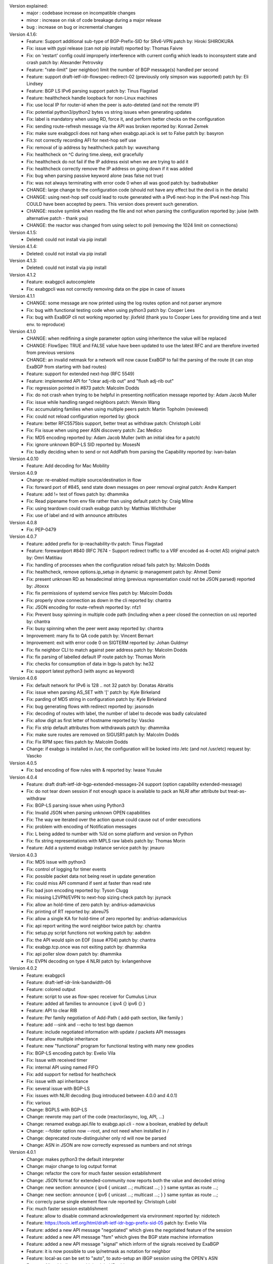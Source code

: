 Version explained:
 - major : codebase increase on incompatible changes
 - minor : increase on risk of code breakage during a major release
 - bug   : increase on bug or incremental changes

Version 4.1.6:
 * Feature: Support additional sub-type of BGP-Prefix-SID for SRv6-VPN 
   patch by: Hiroki SHIROKURA
 * Fix: issue with pypi release (can not pip install)
   reported by: Thomas Faivre
 * Fix: on 'restart' config could improperly interference with current config which leads to inconsystent state and crash
   patch by: Alexander Petrovsky
 * Feature: "rate-limit" (per neighbor) limit the number of BGP message(s) handled per second
 * Feature: support draft-ietf-idr-flowspec-redirect-02 (previously only simpson was supported)
   patch by: Eli Lindsey
 * Feature: BGP LS IPv6 parsing support
   patch by: Tinus Flagstad
 * Feature: healthcheck handle loopback for non-Linux machines
 * Fix: use local IP for router-id when the peer is auto-deteted (and not the remote IP)
 * Fix: potential python3/python2 bytes vs string issues when generating updates
 * Fix: label is mandatory when using RD, force it, and perform better checks on the configuration
 * Fix: sending route-refresh message via the API was broken
   reported by: Konrad Zemek
 * Fix: make sure exabgpcli does not hang when exabgp.api.ack is set to False
   patch by: basyron
 * Fix: not correctly recording AFI for next-hop self use
 * Fix: removal of ip address by healthcheck
   patch by: wavezhang
 * Fix: healthcheck on ^C during time.sleep, exit gracefully
 * Fix: healthcheck do not fail if the IP address exist when we are trying to add it
 * Fix: healthcheck correctly remove the IP address on going down if it was added
 * Fix: bug when parsing passive keyword alone (was false not true)
 * Fix: was not always terminating with error code 0 when all was good
   patch by: badrabubker
 * CHANGE: large change to the configuration code (should not have any effect but the devil is in the details)
 * CHANGE: using next-hop self could lead to route generated with a IPv6 next-hop in the IPv4 next-hop
   This COULD have been accepted by peers. This version does prevent such generation.
 * CHANGE: resolve symlink when reading the file and not when parsing the configuration
   reported by: juise (with alternative patch - thank you)
 * CHANGE: the reactor was changed from using select to poll (removing the 1024 limit on connections)

Version 4.1.5:
 * Deleted: could not install via pip install

Version 4.1.4:
 * Deleted: could not install via pip install

Version 4.1.3:
 * Deleted: could not install via pip install

Version 4.1.2
 * Feature: exabgpcli autocomplete
 * Fix: exabgpcli was not correctly removing data on the pipe in case of issues

Version 4.1.1
 * CHANGE: some message are now printed using the log routes option and not parser anymore
 * Fix: bug with functional testing code when using python3
   patch by: Cooper Lees
 * Fix: bug with ExaBGP cli not working
   reported by: jlixfeld (thank you to Cooper Lees for providing time and a test env. to reproduce)

Version 4.1.0
 * CHANGE: when redifining a single parameter option using inheritence the value will be replaced
 * CHANGE: FlowSpec TRUE and FALSE value have been updated to use the latest RFC and are therefore inverted from previous versions
 * CHANGE: an invalid netmask for a network will now cause ExaBGP to fail the parsing of the route (it can stop ExaBGP from starting with bad routes)
 * Feature: support for extended next-hop (RFC 5549)
 * Feature: implemented API for "clear adj-rib out" and "flush adj-rib out"
 * Fix: regression pointed in #873
   patch: Malcolm Dodds
 * Fix: do not crash when trying to be helpful in presenting notification message
   reported by: Adam Jacob Muller
 * Fix: issue while handling ranged neighbors
   patch: Wenxin Wang
 * Fix: accumulating families when using multiple peers
   patch: Martin Topholm (reviewed)
 * Fix: could not reload configuration
   reported by: gbock
 * Feature: better RFC5575bis support, better treat as withdraw
   patch: Christoph Loibl
 * Fix: Fix issue when using peer ASN discovery
   patch: Zac Medico
 * Fix: MD5 encoding
   reported by: Adam Jacob Muller (with an initial idea for a patch)
 * Fix: ignore unknown BGP-LS SID
   reported by: MosesN
 * Fix: badly deciding when to send or not AddPath from parsing the Capability
   reported by: ivan-balan

Version 4.0.10
 * Feature: Add decoding for Mac Mobility

Version 4.0.9
 * Change: re-enabled multiple source/destination in flow
 * Fix: forward port of #845, send state down messages on peer removal
   orginal patch: Andre Kampert
 * Feature: add != test of flows
   patch by: dhammika
 * Fix: Read pipename from env file rather than using default 
   patch by: Craig Milne
 * Fix: using teardown could crash exabgp
   patch by: Matthias Wichtlhuber
 * Fix: use of label and rd with announce attributes

Version 4.0.8
 * Fix: PEP-0479

Version 4.0.7
 * Feature: added prefix for ip-reachability-tlv
   patch: Tinus Flagstad
 * Feature: forewardport #840 (RFC 7674 - Support redirect traffic to a VRF encoded as 4-octet AS)
   original patch by: Omri Matitiau
 * Fix: handling of processes when the configuration reload fails
   patch by: Malcolm Dodds
 * Fix: healthcheck, remove options.ip_setup in dynamic ip management
   patch by: Ahmet Demir
 * Fix: present unknown RD as hexadecimal string (previous representation could not be JSON parsed)
   reported by: Jitoxxx
 * Fix: fix permissions of systemd service files
   patch by: Malcolm Dodds
 * Fix: properly show connection as down in the cli
   reported by: chantra
 * Fix: JSON encoding for route-refresh
   reported by: nfz1
 * Fix: Prevent busy spinning in multiple code path (including when a peer closed the connection on us)
   reported by: chantra
 * Fix: busy spinning when the peer went away
   reported by: chantra
 * Improvement: many fix to QA code
   patch by: Vincent Bernart
 * Improvement: exit with error code 0 on SIGTERM
   reported by: Johan Guldmyr
 * Fix: fix neighbor CLI to match against peer address
   patch by: Malcolm Dodds
 * Fix: fix parsing of labelled default IP route
   patch by: Thomas Morin
 * Fix: checks for consumption of data in bgp-ls
   patch by: he32
 * Fix: support latest python3 (with async as keyword)

Version 4.0.6
 * Fix: default network for IPv6 is 128 .. not 32
   patch by: Donatas Abraitis
 * Fix: issue when parsing AS_SET with '['
   patch by: Kyle Birkeland
 * Fix: parding of MD5 string in configuration
   patch by: Kyle Birkeland
 * Fix: bug generating flows with redirect
   reported by: jasonsdn
 * Fix: decoding of routes with label, the number of label to decode was badly calculated
 * Fix: allow digit as first letter of hostname
   reported by: Vascko
 * Fix: Fix strip default attributes from withdrawals
   patch by: dhammika
 * Fix: make sure routes are removed on SIGUSR1
   patch by: Malcolm Dodds
 * Fix: Fix RPM spec files
   patch by: Malcolm Dodds
 * Change: if exabgp is installed in /usr, the configuration will be looked into /etc (and not /usr/etc)
   request by: Vascko

Version 4.0.5
 * Fix: bad encoding of flow rules with &
   reported by: Iwase Yusuke

Version 4.0.4
 * Feature: draft draft-ietf-idr-bgp-extended-messages-24 support (option capability extended-message)
 * Fix: do not tear down session if not enough space is available to pack an NLRI after attribute but treat-as-withdraw
 * Fix: BGP-LS parsing issue when using Python3
 * Fix: Invalid JSON when parsing unknown OPEN capabilities
 * Fix: The way we iterated over the action queue could cause out of order executions
 * Fix: problem with encoding of Notification messages
 * Fix: L being added to number with %ld on some platform and version on Python 
 * Fix: fix string representations with MPLS raw labels
   patch by: Thomas Morin
 * Feature: Add a systemd exabgp instance service
   patch by: jmauro

Version 4.0.3
 * Fix: MD5 issue with python3
 * Fix: control of logging for timer events
 * Fix: possible packet data not being reset in update generation
 * Fix: could miss API command if sent at faster than read rate
 * Fix: bad json encoding
   reported by: Tyson Clugg
 * Fix: missing L2VPN/EVPN to next-hop sizing check
   patch by: jsynack
 * Fix: allow an hold-time of zero
   patch by: andrius-adamavicius
 * Fix: printing of RT
   reported by: abreu75
 * Fix: allow a single KA for hold-time of zero
   reported by: andrius-adamavicius
 * Fix: api report writing the word neighbor twice
   patch by: chantra
 * Fix: setup.py script functions not working
   patch by: aabdnn
 * Fix: the API would spin on EOF (issue #704)
   patch by: chantra
 * Fix: exabgp.tcp.once was not exiting
   patch by: dhammika
 * Fix: api poller slow down
   patch by: dhammika
 * Fix: EVPN decoding on type 4 NLRI
   patch by: kvlangenhove

Version 4.0.2
 * Feature: exabgpcli
 * Feature: draft-ietf-idr-link-bandwidth-06
 * Feature: colored output
 * Feature: script to use as flow-spec receiver for Cumulus Linux
 * Feature: added all families to announce { ipv4 {} ipv6 {} }
 * Feature: API to clear RIB
 * Feature: Per family negotiation of Add-Path ( add-path section, like family )
 * Feature: add --sink and --echo to test bgp daemon
 * Feature: include negotiated information with update / packets API messages
 * Feature: allow multiple inheritance
 * Feature: new "functional" program for functional testing with many new goodies
 * Fix: BGP-LS encoding
   patch by: Evelio Vila
 * Fix: Issue with received timer
 * Fix: internal API using named FIFO
 * Fix: add support for netbsd for heathcheck
 * Fix: issue with api inheritance
 * Fix: several issue with BGP-LS
 * Fix: issues with NLRI decoding (bug introduced between 4.0.0 and 4.0.1)
 * Fix: various
 * Change: BGPLS with BGP-LS
 * Change: rewrote may part of the code (reactor/async, log, API, ...)
 * Change: renamed exabgp.api.file to exabgp.api.cli - now a boolean, enabled by default
 * Change: --folder option now --root, and not need when installed in /
 * Change: deprecated route-distinguisher only rd will now be parsed
 * Change: ASN in JSON are now correctly expressed as numbers and not strings

Version 4.0.1
 * Change: makes python3 the default interpreter
 * Change: major change to log output format
 * Change: refactor the core for much faster session establishment
 * Change: JSON format for extended-community now reports both the value and decoded string
 * Change: new section: announce { ipv4 { unicast ...; multicast ...; } } same syntax as route ...;
 * Change: new section: announce { ipv6 { unicast ...; multicast ...; } } same syntax as route ...;
 * Fix: correcly parse single element flow rule
   reported by: Christoph Loibl
 * Fix: much faster session establishment
 * Feature: allow to disable command acknowledgement via environment
   reported by: nidotech
 * Feature: https://tools.ietf.org/html/draft-ietf-idr-bgp-prefix-sid-05
   patch by: Evelio Vila
 * Feature: added a new API message "negotiated" which gives the negotiated feature of the session
 * Feature: added a new API message "fsm" which gives the BGP state machine information
 * Feature: added a new API message "signal" which inform of the signals received by ExaBGP
 * Feature: it is now possible to use ip/netmask as notation for neighbor
 * Feature: local-as can be set to "auto", to auto-setup an iBGP session using the OPEN's ASN
 * Feature: Allow binding to multiple global IP addresses
 * Feature: Add --validate option to check configuration
 * Feature: Added option to save ADJ-RIB-IN
 * Fix: Handle MD5 authentication on global IP addresses
 * Fix: profiling code
 * Fix: issue when waiting on a TCP connection then closed
 * Fix: parsing flowspec port
 * Fix: correctly inherit API data when using templated neighbors
 * Fix: hexstring function
 * Fix: VPLS JSON decoding
 * Fix: Notification when encountering issues
 * Fix: Many fixes to make sure all tests pass again

Version 4.0.0
 * Feature: add support for interface-set for BGP flowspec routes
 * Change: the configuration format is not compatible with ExaBGP 3.x
 * Change: BMP support is deprecated for BGP-LS
 * Change: move and install healthcheck in bin
 * Change: removed old environment support ( DEBUG_* )
 * Change: configuration logging is now disabled by default
 * Change: all API commands returns an 'done' or 'error' message after running
   patch by: Jérôme Marteaux
 * Change: when API commands are failing, returns a 'error' message
   patch by: Jérôme Marteaux
 * Change: md5 is now called md5-password
 * Change: always use neighbor local address for next-hop self (and not router-id for on IPv4 connections)
 * Feature: support for large communities (-03)
   patch by: Job Snijders
 * Feature: add support for upstart
   patch by: Pierre-Yves Kerembellec
 * Feature/Fix: Port of bagpipe EVPN code
   patch by: Thomas Morrin
 * Feature: EVPN RT5 support
   patch by: Diego Garcia del Rio
 * Feature: Can use numerical values for Flow elements
   requested by: jpan613 (on github)
 * Feature: show route (extensive) can take a neighbor as parameter
   requested by: jtkdpu
 * Feature: allow to run exabgp from python -m exabgp
 * Feature: support for BGP-LS decoding
 * Change: ExaBGP is now run as user/group exabgp/exabgp with the systemd service file.
   patch by: Vincent Bernat
 * Change: Update are now grouped by default
 * Change: Configuration format
    - all deprecated name remove
    - no more process group within neighbor
 * Change: Change the API configuration syntax and format
    - default changed
       * JSON is now the default API encoder
       * JSON now use high resolution time
    - syntax changes to the Text API format
       * added direction of message
       * change received/sent to receive/send
       * add extra informatiom (detail here)
    - syntax changes to the JSON API format
       * add direction to object
       * pid, ppid are now numbers and not string
       * remove deprecated 'ip' from neighbor
       * rename 'restart flags' to be 'restart-flags'
       * rename 'address family flags' to be 'address-family-flags'
       * format change for notification and shutdown message
       * VPLS endpoint, base, offset, and size are now numbers and not strings
       * nlris are now a list and not nrli indexed object
       * ipv4/ipv6 nlri without label or rd are now a list of nlri (as string) and not key to empty objects
       * nlris with label or rd are returned as a list of objects
 * Change: remove all ExaBGP 2.0 compatibily
 * Change: remove all ExaBGP 2.0 compatibily environment variables
 * Change: include time when we log to file (and not application)
 * Change: ttl-security is now called outgoing-ttl
 * Change: the reactor does not exit if there is no peer configured
   patch by: Jordan Gedney
 * Change: API format for BGP flowspec updates, flowspec updates is now a list of dicts where each dict contains a single flowspec rule
   patch by: Stacey Sheldon (Corsa)
 * Fix: JSON reporting of VPLS ( endpoint, base, offset, and size were mixed up during printing )
 * Fix: Do shutdown when waiting for a new connection to a peer
 * Fix: Bad ASN enconding when ASN4 is not negotiated
   reported by: Orangefish on github
 * Fix: Shutdown when waiting for a new outgoing connection to establish
 * Fix: JSON counter
   reported by:
 * Fix: JSON flow printing for source and destination
 * Fix: Do not always locate exabgp.env
   reported by: Florian Obser
 * Fix: Correctly drop root privileges
   reported by: Florian Obser
 * Fix: validation of flow routes
 * Fix: Python differences between Unix version breaking process forking
   reported by: Raphael Mazelier
 * Fix: Allow = with flowspec singleton
   reported by: Pavel Odintsov
 * Fix: selfcheck feature
 * Fix: do not refuse to parse multiple MP attributes in an update
 * Fix: possible bug with attribute information due to caching
   reported by: Colin Petrie
 * Fix: issue with unknown capabilities
   reported by: Sandy Breeze
 * Fix: notification messages were not passed to the API
   reported by: Florian Obser
 * Fix: ExaBGP was crashing if it could not write to a logfile
   reported by: Pavel Odintsov
 * Fix: only grouping IPv4 routes
   reported by: Sergey Viuchny (stroboscope)
 * Fix: Flow redirect to nexhop encoding
   reported by: Mickael Marchand (Thank you to Peng Xiao and Nicolas Fevrier for their help)
 * Fix: remove useless PYTHONPATH in sbin/exabgp
   reported by: Håvard Eidnes
 * Fix: add semi-colon in syslog ouput
 * Fix: parsing multiple NLRI in flow routes
   reported by: Dmitry Onuchin
 * Fix: bad parsing of flow routes / missing support for exact bit matches
   reported by: hengchai
   reported by: Dmitry Onuchin
 * Fix: reading large buffered data from helper process caused truncation
   reported by: qqTYXn7
 * Fix: better --version output
   patch by: Ebben Aries
 * Fix: mistakenly made a function private breaking some ASN4 code path
   reported by: Victor Sudakov
 * Fix: the ttl-security parameter didn´t really work. Fixed for outgoing connections now.
   patch by: Borja Marcos
 * Fix: AS4Path Message Registration
   patch by: Adam Twardowski
 * Fix: ASN4 boundary off by one
 * Fix: Bad peer IP when using show routes
   patch by: Wayne Tucker
 * Fix: broken route-refresh command
   reported by: Bryan Schwerer
 * Fix: handle mulitple bits of flags in flow routes (Fragments and TCPFlags)
   reported by: Pavel Odintsov
 * Fix: does not use label information when handling the RIB
   reported by: choisuibun
 * Fix: healthcheck removes added IPs on exit
   patch by: Ben Agricola
 * Fix: Bad encoding of capability when multiple families are used for add-path
   reported by: Alexander Bespalov
 * Fix: support non ASN4 use of AS_TRANS (AS23456)
   reported by: Todd Crane
 * Fix: the json format would not allow normal parsers to extract all the NLRIs
   reported by: Marco Marzetti
 * Feature: Allow single line flow route
   requested by: Pavel Odintsov
 * Feature: add support for rpm packaging
   patch by: Arun Babu Neelicattu
 * Feature: manually sending EOR
   pach by: Charles Ng
 * Feature: add per neighbor connection port
   requested by: dbarrosop
 * Feature: support MIN_TTL for incoming connection (for OS with support - FreeBSD)
   requested by: Borja Marcos
 * Feature: md5-ip allows to override local-address for the MD5 calculations
   requested by: Bryan Benson
 * Feature: allow setting process umask via exabgp.daemon.umask
   patch by: Bryan Le Gear
 * Change: Update syslog message format
   patch by: Brian Johnson
 * Fix: flush route api
   patch by: Brian Johnson
 * Feature: Add 'show neighbor status' api
   patch by: Brian Johnson
 * Fix: Broken EOR printing
   reported by: Pier Carlo Chiodi
 * Fix: Allow asn4 peer to speak with asn2 only peer
   patch by: Brian Johnson
 * Fix: ExaBGP was crashing when serializing BGP flowspec updates
   patch by: Stacey Sheldon (Corsa)
 * Fix: API encoding of IPv4 Unicast EOR messages were being encoded as NLRI updates
   patch by: Stacey Sheldon (Corsa)
 * Fix: Update RIB cache families on configuration reload
   patch by: Brian Johnson
 * Change: Update show neighbors output to be parseable by configuration parser
   patch by: Brian Johnson
 * Feature: Allow configuration parsing of a string or a file
   patch by: Brian Johnson
 * Fix: Do not add IPv4/unicast family unless specifically configured
   patch by: Brian Johnson
 * Fix: ParseAPI should always use the class version of the _built dict
   patch by: Brian Johnson
 * Fix: Off by one error when getting message type for send-* api
   patch by: Brian Johnson
 * Fix: md5-ip config option is an ip address not a router_id
   patch by: Brian Johnson
 * Feature: Show routes by type (static/flow/l2vpn)
   patch by: Brian Johnson
 * Fix: Rewrite Update.messages so it will only include one MP_REACH or MP_UNREACH per UPDATE
   patch by: Brian Johnson
 * Fix: Remove a peer's RIB cache when it is deleted from the config file
   patch by: Brian Johnson
 * Feature: Allow md5 password to be base64 encoded
   patch by: Brian Johnson

Version 3.4.19
 * Add: IPv6 nlri-mpls to list of enabled protocol (was missing)
   requested by: adrian62
 * Fix: encoding of Flow Label requiring more than 2 bytes
   reported by: BLAKEMMM
 * Fix: decoding of capability (was potentially over reading)
 * Fix: trace when trying to access PID file and this is not allowed
   reported by: George Shuklin
 * Fix: Remove a peer's RIB cache when it is deleted from the config file
   patch by: Brian Johnson
 * Fix: do not crash the reactor when an invalid IP is passed via the API
   reported by: Yevgeniy Ovsyannikov
 * Fix: bad defintion of Flow for ICMPType, ICMPCode and Fragment
   reported by: Christoph Loibl
 * Feature: allow add-path for mpls-vpn
   reported by: adrian62
 * Change: Backported setup.py from master
 * Feature: added SRPMS for exabgp
   patch by: Leonardo Amaral

Version 3.4.18
 * Backport: backhole community (RFC 7999)
   original patch by: Job Snijders
 * Fix: Configuration parser does not accept configs without neighbors.
   patch by doddt
 * Fix: 'connect' keyword is now also allowed in neighbor scope
   patch by: Stacey Sheldon (Corsa)
 * Fix: removing protocol auto-cleanup (it should never be called and seems to cause a CG issue)
   reported by: Colin Petrie
 * Change: default to a 0 offset for ipv6 flowspec source/destination match
   patch by: Brian Johnson
 * Fix: Better PID file handling
   reported by: Ben Agricola
 * Fix: Update RIB cache families on configuration reload
   patch by: Brian Johnson
 * Fix: Backport fix on SIGUSR2 (restarting process not needing to be)
   patch by: Shawn Zhou
 * Change: group-updates now generates one UPDATE per address family (and not one per NLRI for non IPv4)
   patch by: Brian Johnson

Version 3.4.17
 * Fix: does not accept IPv6 as router-id
   reported by: yuriya
 * Fix: JSON output for flow routes with rd
   reported by droon5
 * Fix: Fix Path-Information
 * Fix: Bad encoding of capability when multiple families are used for add-path
   reported: by Alexander Bespalov
 * Fix: support non ASN4 use of AS_TRANS (AS23456)
   reported by: Todd Crane
 * Fix: do not exit when we can not accept incoming connection
   reported by: Pavel Batkov
 * Fix: quote where not escaped in JSON reason field
   reported by: Rob Barnes
 * Fix: decoding of IPv6 flow routes
   reported by: stoffi92
 * Fix: decoding of Graceful Restart Capability
   patch by: florinz
 * Fix: ASN4 encoding
   patch by: Shu Sugimoto and Eiichiro Watanabe
 * Change: Run without even peers configured
   patch by: Jordan Gedney
 * Fix: JSON encoding of updates without NLRIs
   patch by: Dhammika Pathirana
 * Fix: Possible race conditions in api handling
   patch by: Brian Johnson
 * Feature: Add 'show neighbor status' api
   patch by: Brian Johnson
 * Fix: flush route api
   patch by: Brian Johnson
 * Fix: Allow asn4 peer to speak with asn2 only peer
   patch by: Brian Johnson
 * Fix: only one MP NLRI is allow per UPDATE
   reported by: subsecond
 * Change: configuration output does not includes ':' anymore
   patch by: doddt
 * Change: syslog format changed to be in line with other application
   patch by: Brian Johnson

Version 3.4.16
 * Feature: allow users to decide if processes must be run before or after we drop privileges
   requested by: Ben Agricola
 * Fix: correctly look in /etc/exabgp for programs to run when the path is relative
   reported by: Vincent Bernat
 * Fix: missing handler for NOTIFICATION
   patch by: minglvyy

Version 3.4.15
 * Fix: the ttl-security parameter didn´t really work. Fixed for outgoing connections now.
   patch by: Borja Marcos
 * Fix: configuration leak between processes for neighbor-changes and send-packets
   reported by: spakka
 * Feature: add per neighbor connection port
   requested by: dbarrosop
 * Fix: ASN4 boundary off by one
 * Fix: Bad peer IP when using show routes
   patch by (backported): Wayne Tucker
 * Fix: Missing next-hop in the text api
   reported by: Lisa Roach
 * Fix: broken route-refresh command
   reported by: Bryan Schwerer
 * Fix: wrongly announcing connection issue with peer on the API
   reported by: Bryan Schwerer

Version 3.4.14
 * Change: This version does not exists
 * Change: we modified some pypi related code and failed at first
 * Change: pypi does not let you modify releases

Version 3.4.13
 * Fix: add semicolon in syslog entry so it can be parsed by tools
 * Fix: duplication of message following helper process death
   reported by: spakka
 * Fix: death of helper program would lead to BGP session drop
   reported by: spakka
 * Fix: mistakenly made a function private breaking some ASN4 code path
   reported by: Victor Sudakov
 * Feature: manual eor
   patch by: Charles Ng

Version 3.4.12
 * Fix: issue with unknown capabilities
   reported by: Sandy Breeze
 * Fix: notification messages were not passed to the API
   reported by: Florian Obser
 * Fix: transitivity on extended community
   patch by: Thomas Morin
 * Fix: bad reporting of VPLS information in JSON
 * Fix: wrong SAFI on MPLS routes
   reported by: Hideaki HAYASHI
 * Fix: bad route comparaison
   reported by: Alvaro Pereira
 * Fix: decoding of Update
 * Fix: Flow redirect to nexhop encoding
   reported by: Mickael Marchand (Thank you to Peng Xiao and Nicolas Fevrier for their help)
 * Fix/Improve: JSON for flow spec
 * Fix/Improve: redirect-to-nexthop
   reported by: Mickael Marchand

Version 3.4.11
 * Change: install healthcheck in bin
 * Fix: Do shutdown when waiting for a new connection to a peer
 * Fix: Bad ASN enconding when ASN4 is not negotiated
   reported by: Orangefish on github
 * Fix: Shutdown when waiting for a new outgoing connection to establish
 * Fix: JSON counter
   reported by:
 * Fix: JSON flow printing for source and destination
 * Fix: Do not always locate exabgp.env
   reported by: Florian Obser
 * Fix: Correctly drop root privileges
   reported by: Florian Obser
 * Fix: validation of flow routes
 * Fix: Python differences between Unix version breaking process forking
 * Fix: Allow = with flowspec singleton
   reported by: Pavel Odintsov
 * Fix: selfcheck feature
 * Fix: do not refuse to parse multiple MP attributes in an update
 * Fix: possible bug with attribute information due to caching
 * Feature: Allow single line flow route
   requested by: Pavel Odintsov
 * Feature: show route (extensive) can take a neighbor as parameter
   requested by: jtkdpu

Version 3.4.10
 * Fix: Fix parsing attributes with PARTIAL flag set
   patch by: Daniel Neiter
 * Fix: Fix -t exit with error code 1 when -t is used and the configuration is invalid
   reported by: Kevin Landreth
 * Fix: Using split option with large MP could lead to invalid update
   reported by: m4ccbr on github
 * Fix: MD5 support for incoming connection
   patch by: Sandy Breeze and David Overton
 * Fix: prevent multiple similar binding
   reported by: Sandy Breeze
 * Fix: allow different MD5 for the same binding
   reported by: Sandy Breeze
 * Fix: issue with ASN4 code
   reported by: Florian Obser (with a patch, thank you)
 * Fix: issue with --decode
 * Change: remove /usr/bin/healthcheck. People should use
   "python -m exabgp healthcheck" instead

Version 3.4.9
 * Fix: very bad bug where NLRI where not associated to the right AFI/SAFI pair ( #235 )
   reported by: esequei
 * Feature: per peer listening option ( listen keyword with port number )
 * Feature: incoming connection MD5 support (incomplete: only work on localhost atm)
   requested by: Sandy Breeze

Version 3.4.8
 * Fix: bug with multiple configuration files
 * Fix: allow generic attribute not only in single line but also in multiple lines
   patch by: Eiichiro Watanabe (issue #214)
 * Fix: issue with parsing extended-community origin
   reported by: Tim Preston
 * Fix: handle numeric community parsing correctly
   reported by: Aaron Kalin
 * Fix: bug in AS_PATH with AS_SET handling
   patch by: Eiichiro Watanabe
 * Fix: off by one for the maximum message size generation
   reported by: Eiichiro Watanabe
 * Fix: issue with handling of some generic attributes
   reported by: Hiroshi Yokoi
 * Fix: restore old api syntax broken by mistake
   patch by: David Waring
 * Fix: issue with E-VPN NLRI
   patch by: Thomas Morin
 * Fix: bad iteration for JSON generation ( bug created during 3.4.8 dev )
   patch by: Ian bobbitt
 * Fix: healthcheck.py: optionally match "alias" in ifconfig output
   patch by: Håvard Eidnes
 * Fix: healthcheck.py: make the ifconfig path work; regexp fix
   patch by: Håvard Eidnes
 * Change: moved the netlink library within exabgp
 * Feature: qa/bin/ip and qa/bin/route

Version 3.4.7
 * Package: be more pythonic and use enty points with pip installation
 * Package: automatically update debian's changelog on release
 * Fix: issue with aggregator generation
   reported by: Yan Filyurin

Version 3.4.6
 * Fix: a badly formated flow route would throw the parser in limbo
   reported by: NickGudov (issue #203)
 * Fix: allow multiple extended attribute (like flow rediction with a origin/target)
 * Fix: use ICMP Type and Code when printing flows (respectively using name and number)
 * Fix: do not use space printing redirect extended community
 * Fix: not parsing correctly multisession configurations
 * Fix: bug in ASPath parsing
   reported by: Terry Hardie (issue #205)
 * Feature: use ETC environment variable for configuration location if set
 * Feature: JSON now includes ASN (local,peer) and IP (local,IP)
   requested by: jtkdpu (issue #196)
   patch by: Ryan Tinianov (pull #199) for the IP
 * Feature: API support for sending eor
   requested by: spakka (issue #109)
 * Feature: allow routes to have a name (which can be used as comment)
   requested by: lazy404 (issue #167)
 * Feature: improve release code to prevent version mismatch (issue #202)
   reported by: Anand Buddhdev
 * Fix: systemd file is not installed anymore by default (issue #202)
   to add to the file installation list use "python setup.py install systemd"
   requested by: Anand Buddhdev
 * QA: moved all testing code (used by travis-ci) in the ./qa folder
 * QA: added nosetest, updating some of the old unittest code
 * QA: integrated travis-ci with coveralls.io to have real time code coverage
 * QA: ExaBGP can take more than one configuration file and on configuration reload rotate between them
 * QA: checking that broken flows do not break the parser
 * QA: checking that configuration routes are well added and removed on SIGUSR1
 * QA: checking that incoming notifications are handled correctly
 * QA: moved many sample configuration file from etc/exabgp to the new qa/conf

Version 3.4.5
 * Fix: improper distribution of events to process workers
   reported by: Tim Epkes

Version 3.4.4
 * Fix: bug with IPv4 / ipv6 handling
 * Fix: better peer isolation when parsing messages
 * Fix: IPv6 decoding when the routes includes link-local
 * Fix: missing text API paramter
 * Fix: no JSON for Aggregator
 * Fix: show route extensive
   patch by: Michal Grzedzicki, thank you
 * Fix: 4-Octet AS Specific BGP Extended Community (RFC 5668)
   patch by: Michal Grzedzicki
 * Fix: bug with label encoding
   patch by: Jesse Mather
 * Improvement: add support for add-path with family MPLS
   requested by: Tim Epkes
 * Fix: bug when process writes multiple lines
   reported by: Ilya Voronin
 * Feature: accept packet with confedation (RFC 3065)
   requested by: oriordan (with a patch, thank you)
 * Fix: do not bark if an unknown ASPath attribute is found
 * Fix: correctly accept connection on AF_INET6 socket
   patch by: John W. O'Brien
 * Fix: restore lost python2.6 compatibility
   reported by: Minsuk Song
 * Fix: IPv6 MD5
   reported by: Dave J Knight
 * Add framework to debug SIGUSR1 related problems
 * Fix: do not drop session when receiving an unknown capability
   patch by: Peter van Dijk (PowerDNS)

Version 3.4.3
 * Fix: JSON message increment
   reported by: Daniel Neiter, with a patch, thank you.
 * Fix: JSON message format for operational
   reported by: Rob Barnes, with a patch, thank you.
 * Fix: JSON message for route-refresh
 * Fix: EOR unpack issue
 * Fix: ASPath encoding
 * Fix: possible bad notify call
 * Fix: Aggregator configuration issue
 * Fix: pycharm reported issues
    - operational, using afi instead of safi
    - bad function paramters
    - missing return keyword
    - many cleanups
 * Change: use RFC MULTISESSION capability and not CISCO variant anymore

Version 3.4.2
 * Feature: add more information in crash report
 * Fix: problem when trying to report exception errors
 * Fix: better handling of on PIPE errors
   reported by: Thomas Raabo
 * Fix: could not split MPLS routes
   reported by: Hideaki HAYASHI
 * Fix: not correctly handling NOTIFICATION message
   reported by: Hideaki HAYASHI
 * Fix: do not block on a peer should a socket become blocking
   reported by: Wouter Miltenburg
 * Fix: API JSON message id incrementation
   reported by: Wouter Miltenburg

Version 3.4.1
 * Fix: on bad JSON message
   patch by: Wouter Miltenburg
 * Fix: parsing of default route
   reported by: Wouter Miltenburg
 * Fix: remove legacy exabgp.tcp.timeout
 * Fix: forgot some processes options when printing neighbor
 * Fix: bad function call for API
 * Fix: correct JSON for OPEN
 * Fix: issues with bad naming of APIOption
   patch by: Wouter Miltenburg
 * Fix: do not try to be clever (and possibly get it wrong) and rely on keepalive timer to detect TCP faults
 * Fix: formating issue of extended community
 * Fix: issue with EOR
 * Fix: caching issue
   reported by: Wouter Miltenburg
 * Fix: make sure we do not call select with a negative time
   reported by: Wouter Miltenburg, Daniel Piekacz
   patch by: Wouter Miltenburg
 * Fix: handle AS4_PATH with PARTIAL bit set
   reported by: Daniel Piekacz
 * Fix: bug with generic attribute generation
 * Fix: bad Notification
   patch by: Wouter Miltenburg
 * Fix: bad Keepalive JSON message
   patch by: Wouter Miltenburg

Version 3.4.0
 * Feature: add support for extended-attribute for FlowSpec
 * Feature: more detailed JSON objects
   patch by: Wouter Miltenburg
 * Feature: support for L2VPN (experimental)
   patch by: Nikita V. Shirokov
 * Improvement: better handling of NOTIFICATION received during OPEN negotiation
 * Improvement: ExaBGP can restart failed helper process
 * Fix: Do not reconnect too fast when connection fails
   reported by: Robert Barnes
 * Fix: Invalid JSON object for route-refresh
   reported by: Robert Barnes
 * Fix: We were not reporting the NLRI of the route received when exabgp.log.routes was set
 * Fix: accept exabgp_tcp_port as configuration option and not only exabgp.tcp.port
 * Fix: duplicate line output
 * Fix: bad refactorisation which caused an bad ASN4 bug
 * Fix: change EOR from IPv4 multicast (mistake) to IPv4 unicast
   reported by: Mark Treacy
 * Fix: bad encoding of flow fragment encoding
   reported by: Andrei-Marius Radu
 * Fix: bad reporting of process open sending
   reported by: Mark Treacy (with patch, thank you)
 * Fix: Incorporating NETBSD compatibility patches
 * Fix: Generation of Generic Attributes
 * Fix: Faster reactor (should be able to process much more API/BGP messages)
 * Change: new commands for the configuration of the API
 * Change: JSON objects now include a unique neighbor identifier
 * Change: JSON objects now include a counter for unique message id
 * Change: JSON objects now include a "type" to now how to best parse them
 * Change: JSON new EOR object
 * Change: JSON new Flow format
 * Change: slight variation with the command line option names, now using docopt
   patch by: Michael Robert Watson
 * Change: the profile information is now exported in kcachegrind format
 * Compatibility: JSON re-introduced the family under the "announce" section ( removed by mistake )
 * Compatibility: restoring integer as default time, high resolution must be enabled to not break older installations
 * Change: JSON and Text shutdown object now shows the PID and PPID

Version 3.3.2
 * Fix: work toward working operational-01
   patch by: David Freedman
 * Fix: do not use . notation in systemd but _
   reported by: Apollon Oikonomopoulos

Version 3.3.1
 * Fix: typo using uid instead gid (could prevent dropping privileges !)
   reported by: Adrian Gämperli (with a merge request, thank you)
 * Fix: prevent ExaBGP to start if the log folder is not writeable by the user
 * Fix: configuration defaults for booleans ( and warns when group-updates is not enabled );
 * Fix: issue when removing some routes
   reported by: Adrian Gämperli (backb1 on github)
 * Fix: bad printing of route as-path
 * Fix: neighbor matching was too permissive
   reported by: Adrian Gämperli (with a merge request, thank you)
 * Fix: under load ExaBGP could miss some commands sent through the API
   reported by: Adrian Gämperli (with a merge request, thank you)
 * Change: performing KeepAlive handling as first action
 * Change: time is provided as an high resolution real number and not an integer
 * Debian package
   update by: Henry-Nicolas Tourneur

Version 3.3.0
 * Fix: typo causing issue when parsing multiple neighbor commands
   reported by: Pablo Camarillo Garvia
 * Fix: bad handling of EOR
   reported by: Petr Lapukhov
 * Fix: multiple bugs with multi neighbor commands
 * Feature: allow as-path [ asn asn, [ asn ] ]
 * Other: migrate the setup.py script to work with git (vs hg)
 * Change: TEXT API format changed and version updated to 3.3.0 (reflect the version when the last change was introduced)
 * Change: JSON API format changed and version updated to 3.3.0
 * Change: as-path now returns two JSON keys, 'as-path' and 'as-set'
 * Change: NLRI are now grouped by next-hop, next-hop removed from the NLRI
 * Change: raw message use the keyword "message" and not "update"
 * Change/Fix: JSON for announcement was missing next-hop
 * Change: on TEXT API, "announced route eor" becomes "announced eor"

Version 3.2.19
 * Fix: bug when displaying EOR
 * Fix: invalid check on next-hop for multi-line routes
   reported by: Pierre Aubry
 * Fix: badly parsing command line for run option
   reported by: Allan Feid
   solution by: Vincent Bernat
 * Fix: allow the creation of 'allow' flows
   reported by: Adrian Cepleanu
 * Fix: bad JSON encoding for EOR
   reported by: Robert Barnes
 * Fix: API message encoding
   patch by: Daniel Neiter
 * Feature: allow digit:digit in extended communities
   requested by: Pierre Aubry
 * Feature: healtcheck.py, python 2.6 and community support
   pulled from: Allan Feid

Version 3.2.18
 * Fix: add path for IPv6 was badly negotiated
   reported by: Robert Barnes

Version 3.2.17
 * Feature: make route auto-flush an option with an API call to flush routes on demand
 * Feature: make the reactor loop time an option (it allows for a faster flush of routes)
 * Feature: allow to disable the Adj-RIB-Out (can save lots of memory if you know what you are going to send)
   requested by: David Hauweele
 * Fix: Keep API routes between SIGUSR
 * Fix: Missing empty added nlri when the update only has withdrawn
   reported by Robert Barnes (and his co-workers) with a patch, thank you !
 * Fix: Single AS Path with AS Set were reported as empty AS Path and AS Set
   reported by: David Hauweele
 * Fix: possibly not sending withdrawal when it was required
   reported by: David Hauweele
 * Fix: typo in code causing crash when process went away
   reported by: Robert Barnes
 * Fix: RouterID MUST be an IPv4
   reported by: Kristopher Beevers
 * Fix: JSON output on EBGP and IBGP session is not the same
   reported by: Robert Barnes
 * Fix: route representation with labels and route distinguisher
 * Fix: do not double remove the BGP header size
   reported by: Hideaki HAYASHI
 * Fix: parsing flow NLRI, withdrawal were reported as announcement
 * Fix: printing extended communities
 * Fix: retry when network is blocking (issue 60)
   reported by: Hideaki HAYASHI
 * Change: remove next-hop from attributes in JSON as it is given in the announce section
 * Change: cleanup in configuration parsing
 * Change: the path-information, labels and route distinguisher are now printed before the next-hop

Version 3.2.16
 * Fix: fix an issue with RIB cache handling
 * Fix: fix an issue with Flow generation introduced recently (mandatory attributes are mandatory even for Flow Routes)
   thanks to: Quentin Loos for reporting the issue and helping fixing it
 * Fix: on SIGUSR no route withdrawal update was performed
   reported by: Sascha Schumann
 * Fix: Do not oversend routes for route refresh
   reported by: Hideaki HAYASHI
 * Fix: Bug when route when trying to withdraw an absent route with the API
   reported by: Peter Bristow
 * Fix: Malformed JSON message
   reported by: Robert Barnes
 * Fix: validate the FLAG of the attribute received (following our own advise on IDR)
 * Change: major RIB code modification
 * Change: match attributes using the flag value as well

Version 3.2.15
 * Fix: a wrong fix introducing a bug in 3.2.14

Version 3.2.14
 * Fix: do not leak route between peers
 * Fix: restore group level static group for all peers thereafter
 * Fix: a bug in group-updates causing attributes to not be included in the update message
 * Fix: a bug when update large than 4096 could be generated with group-updates
 * Fix: an issue with JSON generation
 * Fix: MD5 support had been removed by error from 3.2
 * Feature: allow to use quote with --decode
 * Feature: implement draft-ietf-idr-aigp-10

Version 3.2.13
 * Fix: do not send enhanced route refresh BoRR and EoRR on reconnection
 * Fix: do not take all the CPU when connecting

Version 3.2.12
 * Fix: the signal for reload were wrong in the debian script
   reported by: Sascha Schumann
 * Fix: a critical bug introduce in 3.2.11 when route were not resent on reconnect
   reported by: Sascha Schumann

Version 3.2.11
 * Feature: the TCP server allows 'neighbor' commands
   patch by: Hideaki HAYASHI
 * Feature: initial Enhanced route refresh initial implementation
   thanks to: Hideaki HAYASHI for reporting an issue before the release (some border cases still exist)
 * Fix: bug in generating API string, missing space
 * Fix: bug in generating API string, withdrawn reported as invalid announced
 * Fix: bug in generating API string, withdawn was missing Path-Information
 * Fix: route refresh implementation issues
 * Fix: a bug with capability parsing introduced with operational
   reported by: M. Brent Busby
 * Fix: be more aggressive on reconnection (3.2 was slower than 3.1)
   reported by: Sascha Schumann

Version 3.2.10
 * Fix: was not announcing add-path for IPv6 unicast
 * Fix: we were not sending the Notification messages
   reported by: Hideaki HAYASHI
 * Feature: add support for route-refresh (RFC 2918)

Version 3.2.9
 * Fix: some json generation issue
   reported by: Peter Spikings
 * Fix: bad decoding of withdrawn routes with label ( checking 0x80000 and not 0x800000 )
 * Fix: only treat 0x800000 as special for route withdrawal
 * Fix: we could believe we were already connected when we were not
 * Fix: handle when ExaBGP daftly connects to iself
 * Fix: did not parse add-path capability correctly (only registered the last family sent)
   reported by: Ryan Steinmetz
 * Fix: ASM messages were sent as ADM
 * Feature: decode shows the JSON representation of updates
 * Feature: start of support for draft-ietf-idr-operational-message-00
 * Feature: allow operational advisory message using the API

Version 3.2.8
 * Fix: correctly re-send routes between restart

Version 3.2.7
 * Fix: do not try to read empty body, causing loop delay

Version 3.2.6
 * Fix: bug in collision detection
 * Fix: prevent re-announcement of identical routes

Version 3.2.5
 * Feature: FlowSpec decoding (ExaBGP can decode incoming FlowSpec)
 * Feature: detect invalid netmask on route parsing
 * Feature: "next-hop self" is supported via the API
 * Feature: can accept incoming connect and perform collision detection
 * Feature: add support for draft-ietf-idr-flowspec-redirect-ip-00.txt
 * Feature: add missing DCSP marking from RFC 5575 (flowspec)
 * Feature: add missing traffic-action from RFC 5575 (flowspec)
 * Feature: add support for draft-raszuk-idr-flow-spec-v6-03
 * Feature: complete RFC 5575 by providing support for flow-vpn
 * Fix: async connect issues
   reported by: Vincent Bernat (with very good advice for the patch)
 * Fix: bad function defintions
   patch by: Vincent Bernat
 * Fix/Compatibility: bad naming of flow capability
 * Compatibility: -c becomes -f (it should not be used by users anyway)

Version 3.2.4
 * Feature: new update code generation can really group NLRI in one update packet
 * Feature: massive code cleanup, much easier to read
 * Feature: new RIB code (inbound and outbound tables) much faster
 * Compatibility: JSON next-hop for the route is not in the attribute anymore but the NLRI

Version 3.2.3
 * Fix: an issue in the 3.2.x series when the socket return a non-fatal error
   reported by: Daniel Bradshaw
 * Fix: an issue when the code would not behave correctly on network error
 * Fix: some issues when encoding vpnv4 routes
 * Fix: change the behaviour of the main peer loop (should behave more like expected - no bug reported tho)
 * Fix: many small fixes
 * Fix: bad encoding of FlowSpec Fragments
 * Feature: implemented some defensive coding practice (enable with exabgp.debug.defensive)
 * Feature: IO code now fully non blocking on read and write
 * Feature: total rewrite of the watchdog feature now extremely scalable

Version 3.2.2
 * Feature: allow to generate NOTIFICATION messages through the API
   requested by: Parag Jain
 * Feature: new syntax for the multiple neighbor announcement created in 3.1.13
   Allow to filter on more than the IP address
   requested by: Petr Lapukhov
 * Feature: better uid/euid/gid change check
 * Feature: allow to reload with restart of helper process with SIGUSR1
   patch by: Vincent Bernat
 * Feature: --decode can now be passed multiple messages to decode
 * Feature: -v,--version returns ExaBGP's version
 * Feature: be more robust on ^C
 * Feature: totally rewrote the networking code, it now better deal with blocking write and not not need buffering
 * Feature: user controlled open wait timer
 * Feature: handle unknown transitive attributes
 * Feature: allow the generation of generic attributes
 * Feature: faster parsing of consecutive updates with the same attributes
 * Feature: more regression testing
 * Fix: potential issue with multisession collision detection
 * Fix: with multisession recent python would refuse to copy an route due to a lock in logger of the neighbor object
 * Fix: could not handle NOTICATION sent during the OPEN negotiation stage
 * Fix: extra spaces in the configuration could cause bad parsing
   reported by: Parag Jain (with a patch for the RD case - thank you)
   reported by: Vincent Bernat (with an alternate solution)
 * Fix: ExaBGP would not connect if the OS did not implement SO_REUSEPORT
   reported by: Vincent Bernat
 * Fix: the configuration would not handle run program with upper case or spaces
   reported by: Vincent Bernat
 * Fix: bug in the networking code
   patch by: Vincent Bernat
 * Fix: an issue with received timer expiring when it should not have
   reported by: Eric Cables
 * Fix: do not try to parse Flow Route when perforing self-check (ExaBGP regression suite)
 * Compatibility: supervisor was renamed reactor
 * Compatibility: the word inet4/inet6 are now replaced by ipv4/ipv6
 * Compatibility: the option exabgp.tcp.block was removed following the networking code change
 * Compatibility: reload the configuration with SIGUSR1, reload configuration and processes with SIGUSR2
 * Compatinility: using SIGHUP will now TERMINATE ExaBGP and not reload the configuration
   reported by: Daniel Bradshaw (issue 32)

Version 3.1.13 - 6th July 2013
 * Fix: only clear buffered routes on restart and not reload (bug never reported)
 * Fix: an issue when parsing EOR
 * Fix: bug with RD community genration
   reported by: Parag Jain
 * Feature: use less memory on route change calculation
 * Feature: more regression testing
 * Feature: allow to control which neighbor will get API notification
   requested by: Parag Jain
 * Feature: allow to control which neighbors will get API notification
   requested by: Petr Lapukhov
 * Feature: allow delayed connections
   requested by: David Freeman
 * Feature: block on busy socket for performance testing
   requested by: David Freeman
 * Fix/Feature: only announce routes for the negociated family on a connection
   requested by: Andrew Hoyos

Version 3.1.12 - 16th May 2013
 * Fix: could crash when a family safi was not defined in the peer family group instead of exiting with an error
 * Fix: a bug in the generation of extended community (target and origin)

Version 3.1.11 - 2nd of May 2013
 * Fix/Feature: prevent exabgp api command to block the main loop if very long (issue 29)
 * Feature: better sharing of available time between api and peers
 * Fix: a bug when trying to stop exabgp and a worker process is unstable
 * Feature: count how many time a worker crashed and stop the application it is unstable (5 restart in 64 seconds)

Version 3.1.10 - 2nd of May 2013
 * Change: the JSON format of ASPath

Version 3.1.10 - 8th of April 2013
 * Change: relax a rule and let MED propagate on IBGP

Version 3.1.9 - 27th of March 2013
 * Fix: bug in logging
 * Fix: typo in neighbor printing

Version 3.1.8 - 22nd of March 2013
 * Fix: bad encoding of extended community for FlowSpec redirect
   reported by: Ozgur Karaman
 * Feature: unsupported before the next configuration format 'next-hop self', the neighbor MUST be defined first
   requested by: Federic Gabut-Deloraine

Version 3.1.7 - 18th of March 2013
 * Fix: api only get bgp session negotiation messages if neighbor-changes is set
   reported by: Lorenzo Murillo
 * Fix: json quoted integer and long by mistake
   reported by: Lorenzo Murillo
 * Fix: json used comma with no data to separate
   reported by: Lorenzo Murillo

Version 3.1.6 - 8th of March 2013
 * Fix: unclear log entry when removing route using API
   reported by: Lorenzo Murillo
 * Fix: withdrawn routes were always prepended with add-path information
 * Fix: bad withdrawal of routes (issue 11)
 * Fix: more sanity checking when parsing flow routes
 * Change: split configuration code to not be exabgp only
 * Feature: add a very simple BMP deamon (version 1 of the draft)

Version 3.1.5 - 18th of Febuary 2013
 * Fix: function name broking some features (issue 23)
   reported by: Lorenzo Murillo

Version 3.1.4 - 18th of Febuary 2013
 * Fix: Learn to spell negotiated (issue 21)
   reported by: Ian Wells
 * Feature: option to only attempt one TCP connection per peer (required by unittesting code)
 * Fix: a bug in code in charge of parsing legacy API names
 * Fix: fix relative path from exabgp
 * Fix: bug in api code causing crash
 * Fix: did not cleanup routes from the api before tokenisation (issue 22)
   reported by: Lorenzo Murillo
 * Fix: did not split routes from the api (issue 22)
   reported by: Lorenzo Murillo
 * Fix: when the api program was sending message too fast, some were missed (issue 22)
   reported by: Lorenzo Murillo
 * Fix: make peer name more unique (adding asn, and router-id) to prevent to router configuration to merge
 * Feature: restart the API program if we lost its file descriptor

Version 3.1.3 - 4th of Febuary 2013
 * Fix: JSON bugs (encoding for cluster-list, withdrawn routes)
   patch by: Vincent Bernat

Version 3.1.2 - 10th of January 2013
 * Copyright: updated all copyright notice (welcome to 2013)
 * Change: tidy process command name (keeping compatibility)
 * Feature: pass raw update message to the API
 * Feature: better control of the API message passed
 * Feature: allow/make work a global process for multiples peers (partial compatibility kept)

Version 3.1.1 - 6th of January 2013
 * Complete Fix: watchdog feature (issue 13)
 * Feature: JSON API 1.0, flowspec untested (issue 17)
 * Feature: allow to remove routes by only providing the nlri and next hop (issue 16)

Version 3.1.0 - 2nd of January 2013
 * Partial Fix: watchdog feature
   reported by: Ryan Steinmetz
 * Fix: problem with SIGHUP when deleting peer
   patch by: Justin Azoff (thank you)
 * Fix: cluster-list attribute was not passed to api correctly
 * Feature: MD5 support on FreeBSD (issue 14)
   patch by: Ryan Steinmetz (thank you)
 * Feature: caching of Community and Next-Hop
   requested by: Justin Azoff (with benchmarking gains report,thank you)
 * Feature: Store routes in neighbor as set and not list, so removal are O(1)
   patch by: Justin Azoff (thank you)
 * Feature: (experimental) Limit the memory used for parsed route caching
 * Feature: (experimental) json encoding on the API (issue 17) not tested with flow routes or complex routes

Version 3.0.11 - 21st of November 2012
 * Fix: add support for IPv6 MD5SUM
   reported by: Eiichiro Watanabe (with a patch, thank you)
 * Fix: RFC compliance, supporting keepalive timer of zero
 * Fix: parsing an invalid community string could cause a program crash
 * Feature: add possibility to disable route attribute caching to reduce memory usage
   (over a few hundred Mb saved per full routing tables)
   requested by Daniel Piekacz

Version 3.0.10 - 6th of September 2012
 * Fix: not removing duplicate route correctly (same nlri different attributes) (issue 7)
   patch by: Reggie Yam (thank you)

Version 3.0.9 - 5th of September 2012
 * Fix: problem when parsing ASN which are not fitting in a Python integer
   reported by: Matthias Cramer

Version 3.0.8 - 28th of August 2012
 * Fix: empty as-path route printing
 * Fix: bug in printing neighbor objects
 * Fix: the first route of any MultiProtocol Update did not get its attributes set
 * Fix: safi on extensive route printing
 * Feature: change the packet dump format to be cisco like
 * Change: added configuration self-checking (-t, --test)
 * Feature: added parsing of raw update in command line (--decode)
 * Feature: add a capability to disable asn4 support (useful when decoding routes)

Version 3.0.7 - 19th of August 2012
 * Fix: parser had a bug with multiple flow routes
   reported by Dmitry Lisakov and Oleg Alekseenko

Version 3.0.6 - 5th of August 2012
 * Fix: ommission during a variable name change
 * Fix: the example supervise script
 * Fix: withdrawing routes via helper program (issue 5)

Version 3.0.5 - 22 of July 2012
 * Feature: suppor for systemd
   patch by: Sébastien Luttringer
 * Fix: some unexpected verbosity when use the exabgp shell script on some OSes
   patch by: Sébastien Luttringer
 * Fix: possible miss of connection loss
 * Fix: EOR code (again)
 * Fix: we were deleting the next-hop of MP routes !
 * Fix: follow correctly RFC 4760 (MP) for route generation (it was working, we were lucky)
 * Fix: exabgp.daemon was spelt exabgp.deamon for the PID location migration
   reported by: Tim Gebbett
 * CHANGE: Do not start if the PID file exists
 * CHANGE: helpers can now get new message for EORs like "announced eor 1/1 (IPv4 unicast)"
 * Debian package update by:
   Henry-Nicolas Tourneur
 * ArchLinux package by:
   by: Sébastien Luttringer

Version 3.0.4 - 19 of July 2012
 * Fix: FlowSpec API change update forgotten
 * Fix: Provide the right user to -fi when upgrading on Debian
 * Fix: split option now works with non ipv4 unicast route
 * Fix: log level parsing with -d
 * Fix: need to change gid before uid when dropping privileges
 * Fix: do not run our forked program as the caller but the suid user (fix bug when daemonizing too)
 * Fix: bug when daemonizing and not using syslog
 * Fix: handle gracefully ^C during configuration load/reload
 * Feature: prevent SIGINT to reach the forked programs
 * Feature: allow multiple configuration files, which forks multiple main loops
 * Feature: send a "shutdown" message before terminating the worker processes
 * Feature: group-updates option in neighbor which group routes with the same attributes in one update
 * Feature: announce to helpers the start and end of update

Version 3.0.3 - 17 of July 2012 (unreleased experimental version)
 * Fix: bug in ASN4 path reconstruction
 * Fix: on peer close, do not carry untransmitted routes through the next cycle
 * Fix: on peer reload make sure all the routes are re-announced
 * Fix: massive CPU saving - only check for new route to announce when we have some
 * Fix: route buffering when sending many routes over slow connection/to slow routers was broken
   reported by Simon Woodhead (thank you for the testbed to debug it)
 * Feature: in the way we store route in memory for the route delta on config change
 * Feature: better reporting of message buffering
 * CHANGE: The way the routes as-path is printed/parsed (final for the 3.x.x)

Version 3.0.2 - 16 of July 2012 (unreleased experimental version)
 * CHANGE: python2.4 may work but it not supported anymore
 * Fix: as-path decoding issue with as-set being eaten (full rewrite of ASPATH and ASN4 parsing)
   reported by Rishabh Goel
 * Fix: bug with profiling
 * Fix: withdrawal was broken when path-info was added
 * API CHANGE: as-path configuration syntax (as-sequence removed)
 * CHANGE: restructuration of file hierarchy

Version 3.0.1 - 14 of July 2012 (unreleased experimental version)
 * Feature: caching of parsed attributes of route received (saving memory and CPU)
 * Feature: do not generate complex string with packet data if not printed
 * Feature: all objects are storing data in the wire format when possible
 * Feature: add AGGREGATOR and AS4_AGGREGATOR support
   requested by: Rishabh Goel <rgoel@internap.com>
 * Feature: add ATOMIC_AGGREGATE support
   requested by Rishabh Goel
 * Feature: faster configuration parsing
 * Feature: bring compatibility mode for option with 2.0.x
 * Feature: support for RFC 4659 BGP-MPLS IP VPN Extension for IPv6 VPN
 * Fix: harmless bug in the EOR generation
 * Fix: missing family announcement in open when autogenerated with option "all"
 * Fix: silly bug in profiling
 * Fix: clusterid and originator_id were not added to generated routes
 * Fix: were not parsing extended-community in multi-line routes
 * Fix: flow-spec route creation (broken during the work for 3.0.0)
 * Fix: typo when generating route string with labels
 * Fix: problem when forking on BSD/Darwin
 * Change: to ASN4 code

Version 3.0.0 - 13 of July 2012 (unreleased experimental version)
 * Major version change due to incompatible CLI interface with version 1.x.x and 2.x.x
 * Major version change due to a change of API behaviour with the forked worker processes

 * Change : Many printed message have changed, including OPEN MultiProtocol
 * CLI Change: use new ini file and environment values for configuration
 * API Change: send "up" message to worker process when neighbour OPEN negotiation is complete (not on TCP up)
 * API Change: the format of the line sent to the worker changed, neighbor name include multi-session information
 * API Change: the down message sent to help programs now include a reason for the shutdown of the session
 * API Change: use the word withdrawn when the route was received, withdraw when it is an action, same for announce and announced
 * API Addition: send "connected" to worker when neighbour TCP session is established (replace previous 'up')
 * API Addition: requires peer-updates under 'process' to announce peer status changes
 * API Addition: show routes, show routes extensive, show neighbors
 * Fix: were not dropping root privileges correctly
 * Fix: reset counters correctly for number of routes seen (only affects the logs)
 * Fix: prevent 100% CPU usage/loop when trying to read on unreliable links
 * Fix: correctly process IPv6 routes with 32 bytes long next-hop
   reported by Daniel Piekacz (with patch, thank you)
 * Fix: problem on broken pipe with the helper program
 * Fix: correct sending of message to helper program (every worker was getting every peers messages)
 * Fix: if an helper program goes away, do not try to restart the peer (prevent surprises)
 * Fix: problem when writing too fast and causing EGAIN errno failure on the socket (mostly/only on Mac OSX)
   reported by Simon Helson (with patch, thank you)
 * Fix: a nasty bug when dynamic route announcement would not work when no routes were setup
   reported by Tim Gebbett
 * Fix: bad counting of routes parsed (not resetting in some case)
 * Fix: badly printed local-preference when generating route representation
 * Fix: bug when trying to daemonise ExaBGP, caused by unclosed FD
   reported by Ryan Lane (with a patch, thank you)
 * Fix: parse correctly routes with empty AS-SET or AS-SEQUENCE
 * Feature: hidden option to change BGP select timeout (use at your own risk - do not ask me where it is - it is hidden)
 * Feature: announce EOR even if Graceful-Restart was not negotiated but only MultiProtocol
 * Feature: implementation of draft-ietf-idr-bgp-multisession-06
   use capability 131 (and not 68) for multisession to achieve interop with Cisco
 * Feature: following RFC 6608 new notification codes
 * Feature: to the logging code and message filtering
 * Feature: support RFC 3765 (NOPEER community)
 * Feature: support for draft-ietf-idr-add-paths-07 (even IPv6 even if it is not supported by anyone)
   requested by: Rishabh Goel (Thank you for giving me a BGP session to an XR)
 * Feature: support for RFC 4456 (BGP Route Reflection: An Alternative to Full Mesh Internal BGP (IBGP))
   more exactly the generation and parsing of originator-id and cluster-list attributes
   requested by Rishabh Goel
 * Feature: add tcp timeout control for connection over very slow ebgp multihop (dangerous, use with care)
 * Feature: control of the MP families announced in the OPEN message
 * Feature: support for RFC 3107 and 4364 (Carrying Label Information in BGP-4)
 * Feature: selfcheck, allow to check if the routes we generate pass our own parser

Version 2.0.8 - 31 of March 2012 (stable version)
 * Fix: the update grouping could cause message up to "header size" bigger than allowed.
 * Fix: caller script path detection

Version 2.0.7 - 24 of March 2012
 * Fix: debian packaging issue
 * Note: Only released for debian (again :p)

Version 2.0.6 - 28 of Febuary 2012 (stable version)
 * Feature: update grouping up to 4096 bytes
 * Fix: debian packaging issue

Version 2.0.5 - 10 of Febuary 2012
 * Feature: allow named community
 * Fix: bad flowspec component size calculation for large flow routes
 * Fix: bad attribute generation for attributes bigger than 256 chars
 * Fix: allows to pass arguments to the helper programs
 * Contribution: route collector utilities from Daniel Piekacz

Version 2.0.4 - 1st of Febuary 2012
 * Fix: sending any signal stoped the program instead of reloading

Version 2.0.3 - 1st of Febuary 2012
 * Feature: now sending help "neighbor <ip> up" when a neighbor goes up
 * Fix: now sending correctly "neighbor <ip> down" when a neighbor goes down
 * Fix: a bug when parsing "split" configuration
 * Fix: sending routes faster than a router can accept does not cause the BGP session to go down
   problem found by Eric Nghia Nguyen Duy (thank you for giving me access to his lab to fix the issue)
 * Feature: Buffering message we can not send if sockets return a transient failure
 * Feature: Limiting how long and how deep the buffer are kept before we kill the session
 * Fix: under load we could receive partial messages, read until we have it all
 * Fix: we were not always sending the 'down' message to handlers
 * Fix: handle signal during select
 * Internal Change: how we read from socket
 * User Change: new DEBUG_CORE option (alias for DEBUG_SUPERVISOR, DEBUG_DAEMON, DEBUG_PROCESS, DEBUG_MESSAGE, DEBUG_TIMER, DEBUG_ROUTE)
 * User Change: DEBUG_ROUTES is deprecated please use DEBUG_ROUTE (2.0.x release with have both values)
 * Feature: Parsing AS4_PATH message and merging AS_PATH when required
 * Fix: possible problem with session establishment
 * Feature: extendeded community are available in the configuration file
 * Feature: printed routes now include extended community information
 * Fix: bad route generation for OLD BGP speakers, previously not including 2 bytes ASN in the AS4_PATH

Version 2.0.2 - 1st of January 2012
 * Copyright: updated all copyright notice (welcome to 2012)
 * Fix : would not daemonise correctly
 * Fix: we were mistakenly not displaying Notify sent on errors
 * Fix: some debian packaging issues
 * Fix: bug when parsing unknown open capability
 * Fix: forgotten to allow some route option on multiline
 * User Change: implemented RFC 6286 BGP Identifier released restrictions
 * Improvment: recognise multisession capability (draft-ietf-idr-bgp-multisession-06)
 * Improvment: allow the configuration of route which will not be announced on configuration reload (to work in conjunction with watchdog)
   requested by Marco d'Itri

Version 2.0.1 - 8th of December 2011
 * Fix : Regression on FlowSpec
 * Fix : interpreter not found on some Linux version
   (issue 3) reported by  Sebastien Luttringer

Version 2.0.0 - 3rd of December 2011 (experimental version)
 * Feature: can set flowspec communities
   requested by Yiming Gong
 * Feature: incoming route parsing for processing by an external application
   requested by Daniel Piekacz (and others)
 * Improvment: Add profiling features to find bottlenecks
 * Improvment: Code speedup following profiling
 * Internal Change : lots of folder restructuration
 * Internal Change : all includes now under exabpg and not bgp
 * User Change : move the program from bin to sbin, and renamed it from bgpd to exabgp
 * User Change : configuration folder now called exabgp to match debian package
 * User Change : move all external processes in the exabgp configuration folder

Version 1.3.4 - 21th of September 2011 (stable version)
 * Feature: added support for asdot/asdot+
   requested by jonlooney (with a patch - thank you)
 * Fix: when the pid file could not be written, the daemon was crashing on exit

Version 1.3.3 - 25th of June 2011
 * Feature: massive speed improvement when reloading with many routes (60 to 2 seconds with 10k routes)
   reported by Martin Baum (with proof of concept patch)

Version 1.3.2 - 23rd of June 2011
 * Fix bug where we would not wait long enough for OPEN/KEEPALIVE messages on startup
   reported by: Yann Berthier

Version 1.3.1 - 3rd of May 2011
 * Fix bug in configuration parsing introduce just before 1.3.0
 * Feature: make tcp-server implement all the internal API available

Version 1.3.0 - 2nd of May 2011
 * Feature: reduce likelyness of route update recalculation causing us to not send keepalive in time
 * Fix: introduced a bug in neighbor printing
 * Fix: we were trying to send a KEEPALIVE after the initial routes, but it was not going
 * Fix: a work around a python bug with TCP was not implemented everywhere
 * Feature: adding a 'ttl-security' to allow to explicit setup of TCP TTL
 * Feature: better handling of BGP timer for keepalive
 * Feature: refuse to run as root, try to run as nobody automatically, uid/gid set to the user defined by env USER otherwise
 * Removed: the old wiki documentation
 * Feature: Debian Packaging (author and maintainer: Henry-Nicolas Tourneur - thank you)
 * Change: renamed env variable DAEMON to DAEMONIZE (to prevent name clash with Debian)
 * Feature: added env variable PDB if set the program will call pdb, the python debugger, on program fault
 * Feature: it is now possible to get some routes withdrawn from an external process (see watchdog example conf.)
   warning: this code is not yet considered production ready, expect some bugs for complex configurations
 * Feature: it is now possible to modify the configuration without reload from external proccess (see process example conf.)
   warning: this code is not yet considered production ready, expect some bugs for complex configurations
 * Fix: make sure we can setup a session even if no route (ie: AFI/SAFI families for Mulitprotocol) are in the configuration
 * Fix: many small bug fixes, simple code refactorisation, ...

Version 1.2.0 - 25th of January 2011
 * Feature: Allow to break route in more specific (ie define a /22 and get 4x /24 announced)
   This is useful when blackholing traffic to make sure no routes more specific are received from your network peer/transit
   requested by : Renaud Chaput
 * Feature: Save the program PID into a file (set the PID= environment value with the file path)
   requested by : Renaud Chaput
 * Feature: Add syslog support (env SYSLOG= nothing for local syslog, a file name (auto-rotate) or host:<host> for remote syslog)
   requested by : Josh Ward
 * Feature: Can now daemonise (env DAEMON= detach and send the program in the background)
   requested by : Josh Ward
 * Feature: Selection of what subsystems to log, more readable logs (well, less unreadeable to be exact)
 * Feature: Create a new "group" in the configuration to share routes and configuration options between neighbors
   requested by : Multiple people
 * Fix: non detection of MD5 change on configuration reload
 * Feature: support distutil with a setup.py file for easy installation

Version 1.1.0 - 10th of January 2011
 * Feature: Tested and completed TCP MD5 signature
   contribution: MD5 TCP code by David Farrar

Version 1.0.4 - 8th of January 2011
 * Feature: can now toggle debuging using environment values (DEBUG_CONFIGURATION, DEBUG_SUPERVISOR, DEBUG_WIRE)
 * Fix: some change to the AS_PATH generation code (some routers did not accept empty AS_PATH as it was encoded before)
   reported by: R.P. Aditya
 * Fix: some interoperability issue with openbgpd (could not parse their OPEN message)
   (issue 1) reported by Manuel Guesdon
 * Experimental: Some MD5 for Linux (untested - surely not working)

Version 1.0.3 - 6th of January 2011
 * Fix: missing default localpref on IBGP session if not specified on the route
 * Feature: more verbose messages in case of OPEN negociation issue
 * Fix: typo preventing 4 Bytes ASN to work

Version 1.0.2 - 22nd of October 2010
 * Feature: only try to generate UPDATE messages if the configuration was changed (save quite some CPU as the algorithm is really naive)
 * Fix : a neighbor configuration change could have been undetected on SIGHUP/SIGALRM
   reported by: Yann Berthier
 * Fix : reloading the configuration did not detect the removed routes
   reported by Renaud Chaput
 * Fix : a bug in the format of the UPDATE for route withdrawal causing Cisco (and not Quagga) to tear the session
   reported by Renaud Chaput

Version 1.0.1 - 7th of September 2010
 * Fixes an issue with some python versions (at least 2.5.2) when sending a large number of routes (several hundred). Some messages could be sent in multiple parts, causing the parser at the other end to barf (Thank you to Renaud Chaput for the bug report)
